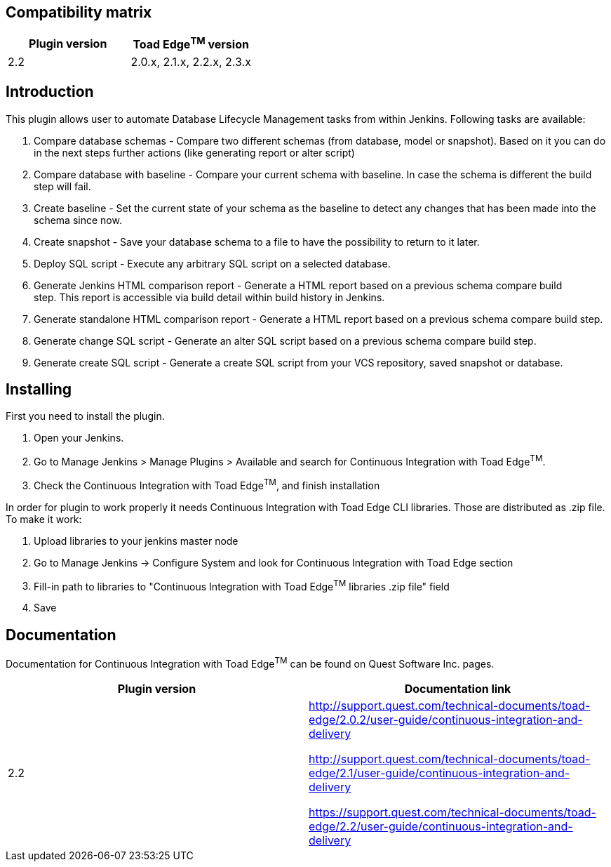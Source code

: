 [[ContinuousIntegrationWithToadEdgePlugin-Compatibilitymatrix]]
== Compatibility matrix

[cols=",",options="header",]
|===
|Plugin version |Toad Edge^TM^ version
|2.2|2.0.x, 2.1.x, 2.2.x, 2.3.x
|===

[[ContinuousIntegrationWithToadEdgePlugin-Introduction]]
== Introduction

This plugin allows user to automate Database Lifecycle Management tasks
from within Jenkins. Following tasks are available:

. Compare database schemas - Compare two different schemas (from
database, model or snapshot). Based on it you can do in the next steps
further actions (like generating report or alter script)
. Compare database with baseline - Compare your current schema with
baseline. In case the schema is different the build step will fail.
. Create baseline - Set the current state of your schema as the baseline
to detect any changes that has been made into the schema since now.
. Create snapshot - Save your database schema to a file to have the
possibility to return to it later.
. Deploy SQL script - Execute any arbitrary SQL script on a selected
database.
. Generate Jenkins HTML comparison report - Generate a HTML report based
on a previous schema compare build step. This report is accessible via
build detail within build history in Jenkins.
. Generate standalone HTML comparison report - Generate a HTML report
based on a previous schema compare build step. 
. Generate change SQL script - Generate an alter SQL script based on a
previous schema compare build step.
. Generate create SQL script - Generate a create SQL script from your
VCS repository, saved snapshot or database.

[[ContinuousIntegrationWithToadEdgePlugin-Installing]]
== Installing

First you need to install the plugin.

. Open your Jenkins.
. Go to Manage Jenkins > Manage Plugins > Available and search for
Continuous Integration with Toad Edge^TM^.
. Check the Continuous Integration with Toad Edge^TM^, and finish
installation

In order for plugin to work properly it needs Continuous Integration
with Toad Edge CLI libraries. Those are distributed as .zip file. To
make it work:

. Upload libraries to your jenkins master node
. Go to Manage Jenkins -> Configure System and look for Continuous
Integration with Toad Edge section
. Fill-in path to libraries to "Continuous Integration with Toad
Edge^TM^ libraries .zip file" field
. Save

[[ContinuousIntegrationWithToadEdgePlugin-Documentation]]
== Documentation

Documentation for Continuous Integration with Toad Edge^TM^ can be found
on Quest Software Inc. pages.

[cols=",",options="header",]
|===
|Plugin version |Documentation link

|2.2 a|
http://support.quest.com/technical-documents/toad-edge/2.0.2/user-guide/continuous-integration-and-delivery

http://support.quest.com/technical-documents/toad-edge/2.1/user-guide/continuous-integration-and-delivery

https://support.quest.com/technical-documents/toad-edge/2.2/user-guide/continuous-integration-and-delivery

|===
